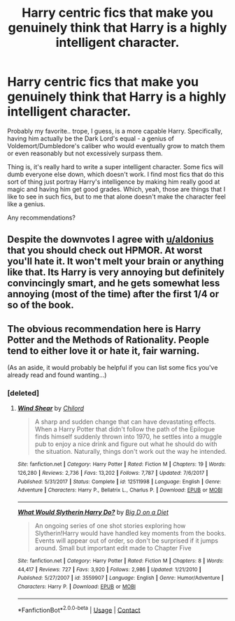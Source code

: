 #+TITLE: Harry centric fics that make you genuinely think that Harry is a highly intelligent character.

* Harry centric fics that make you genuinely think that Harry is a highly intelligent character.
:PROPERTIES:
:Author: TheVoteMote
:Score: 7
:DateUnix: 1600059032.0
:DateShort: 2020-Sep-14
:FlairText: Request
:END:
Probably my favorite.. trope, I guess, is a more capable Harry. Specifically, having him actually be the Dark Lord's equal - a genius of Voldemort/Dumbledore's caliber who would eventually grow to match them or even reasonably but not excessively surpass them.

Thing is, it's really hard to write a super intelligent character. Some fics will dumb everyone else down, which doesn't work. I find most fics that do this sort of thing just portray Harry's intelligence by making him really good at magic and having him get good grades. Which, yeah, those are things that I like to see in such fics, but to me that alone doesn't make the character feel like a genius.

Any recommendations?


** Despite the downvotes I agree with [[/u/aldonius][u/aldonius]] that you should check out HPMOR. At worst you'll hate it. It won't melt your brain or anything like that. Its Harry is very annoying but definitely convincingly smart, and he gets somewhat less annoying (most of the time) after the first 1/4 or so of the book.
:PROPERTIES:
:Author: gwa_is_amazing
:Score: 2
:DateUnix: 1600162274.0
:DateShort: 2020-Sep-15
:END:


** The obvious recommendation here is Harry Potter and the Methods of Rationality. People tend to either love it or hate it, fair warning.

(As an aside, it would probably be helpful if you can list some fics you've already read and found wanting...)
:PROPERTIES:
:Author: aldonius
:Score: 0
:DateUnix: 1600071460.0
:DateShort: 2020-Sep-14
:END:

*** [deleted]
:PROPERTIES:
:Score: 2
:DateUnix: 1600083727.0
:DateShort: 2020-Sep-14
:END:

**** [[https://www.fanfiction.net/s/12511998/1/][*/Wind Shear/*]] by [[https://www.fanfiction.net/u/67673/Chilord][/Chilord/]]

#+begin_quote
  A sharp and sudden change that can have devastating effects. When a Harry Potter that didn't follow the path of the Epilogue finds himself suddenly thrown into 1970, he settles into a muggle pub to enjoy a nice drink and figure out what he should do with the situation. Naturally, things don't work out the way he intended.
#+end_quote

^{/Site/:} ^{fanfiction.net} ^{*|*} ^{/Category/:} ^{Harry} ^{Potter} ^{*|*} ^{/Rated/:} ^{Fiction} ^{M} ^{*|*} ^{/Chapters/:} ^{19} ^{*|*} ^{/Words/:} ^{126,280} ^{*|*} ^{/Reviews/:} ^{2,736} ^{*|*} ^{/Favs/:} ^{13,202} ^{*|*} ^{/Follows/:} ^{7,787} ^{*|*} ^{/Updated/:} ^{7/6/2017} ^{*|*} ^{/Published/:} ^{5/31/2017} ^{*|*} ^{/Status/:} ^{Complete} ^{*|*} ^{/id/:} ^{12511998} ^{*|*} ^{/Language/:} ^{English} ^{*|*} ^{/Genre/:} ^{Adventure} ^{*|*} ^{/Characters/:} ^{Harry} ^{P.,} ^{Bellatrix} ^{L.,} ^{Charlus} ^{P.} ^{*|*} ^{/Download/:} ^{[[http://www.ff2ebook.com/old/ffn-bot/index.php?id=12511998&source=ff&filetype=epub][EPUB]]} ^{or} ^{[[http://www.ff2ebook.com/old/ffn-bot/index.php?id=12511998&source=ff&filetype=mobi][MOBI]]}

--------------

[[https://www.fanfiction.net/s/3559907/1/][*/What Would Slytherin Harry Do?/*]] by [[https://www.fanfiction.net/u/559963/Big-D-on-a-Diet][/Big D on a Diet/]]

#+begin_quote
  An ongoing series of one shot stories exploring how Slytherin!Harry would have handled key moments from the books. Events will appear out of order, so don't be surprised if it jumps around. Small but important edit made to Chapter Five
#+end_quote

^{/Site/:} ^{fanfiction.net} ^{*|*} ^{/Category/:} ^{Harry} ^{Potter} ^{*|*} ^{/Rated/:} ^{Fiction} ^{M} ^{*|*} ^{/Chapters/:} ^{8} ^{*|*} ^{/Words/:} ^{44,417} ^{*|*} ^{/Reviews/:} ^{727} ^{*|*} ^{/Favs/:} ^{3,920} ^{*|*} ^{/Follows/:} ^{2,986} ^{*|*} ^{/Updated/:} ^{1/21/2010} ^{*|*} ^{/Published/:} ^{5/27/2007} ^{*|*} ^{/id/:} ^{3559907} ^{*|*} ^{/Language/:} ^{English} ^{*|*} ^{/Genre/:} ^{Humor/Adventure} ^{*|*} ^{/Characters/:} ^{Harry} ^{P.} ^{*|*} ^{/Download/:} ^{[[http://www.ff2ebook.com/old/ffn-bot/index.php?id=3559907&source=ff&filetype=epub][EPUB]]} ^{or} ^{[[http://www.ff2ebook.com/old/ffn-bot/index.php?id=3559907&source=ff&filetype=mobi][MOBI]]}

--------------

*FanfictionBot*^{2.0.0-beta} | [[https://github.com/FanfictionBot/reddit-ffn-bot/wiki/Usage][Usage]] | [[https://www.reddit.com/message/compose?to=tusing][Contact]]
:PROPERTIES:
:Author: FanfictionBot
:Score: 1
:DateUnix: 1600083748.0
:DateShort: 2020-Sep-14
:END:
